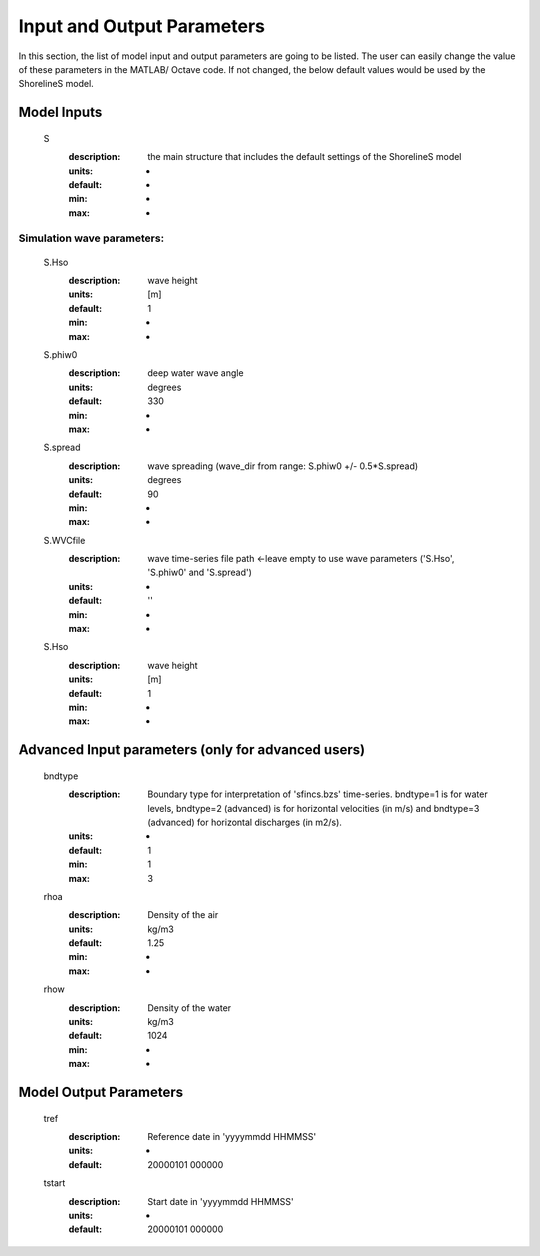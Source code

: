 Input and Output Parameters
===========================

In this section, the list of model input and output parameters are going to be listed. The user can easily change the value of these parameters in the MATLAB/ Octave code. 
If not changed, the below default values would be used by the ShorelineS model.

Model Inputs
-----

	S
	  :description:		the main structure that includes the default settings of the ShorelineS model
	  :units:		-
	  :default:		-
	  :min:			-
	  :max:			-
Simulation wave parameters:
^^^^^^^^^

		S.Hso
		  :description:		wave height
		  :units:		[m]
		  :default:		1
		  :min:			-
		  :max:			-	  
		S.phiw0
		  :description:		deep water wave angle 
		  :units:		degrees
		  :default:		330
		  :min:			-
		  :max:			-
		S.spread
		  :description:		wave spreading (wave_dir from range:  S.phiw0 +/- 0.5*S.spread)
		  :units:		degrees
		  :default:		90
		  :min:			-
		  :max:			-
		S.WVCfile
		  :description:		wave time-series file path <-leave empty to use wave parameters ('S.Hso', 'S.phiw0' and 'S.spread')
		  :units:		-
		  :default:		''
		  :min:			-
		  :max:			-
		S.Hso
		  :description:		wave height
		  :units:		[m]
		  :default:		1
		  :min:			-
		  :max:			-



Advanced Input parameters (only for advanced users)
-----

	bndtype        
	  :description:		Boundary type for interpretation of 'sfincs.bzs' time-series. bndtype=1 is for water levels, bndtype=2 (advanced) is for horizontal velocities (in m/s) and bndtype=3 (advanced) for horizontal discharges (in m2/s).
	  :units:		-
	  :default:		1
	  :min:			1
	  :max:			3
	rhoa
	  :description:		Density of the air
	  :units:		kg/m3
	  :default:		1.25
	  :min:			-
	  :max:			-
	rhow
	  :description:		Density of the water
	  :units:		kg/m3
	  :default:		1024
	  :min:			-
	  :max:			-
Model Output Parameters
-----

	tref
	  :description:		Reference date in 'yyyymmdd HHMMSS'
	  :units:		-
	  :default:		20000101 000000
	tstart
	  :description:		Start date in 'yyyymmdd HHMMSS'
	  :units:		-	
	  :default:		20000101 000000				  